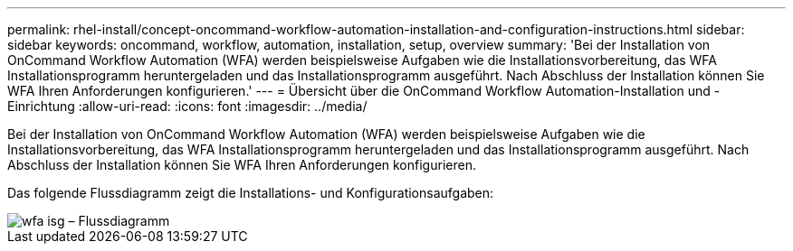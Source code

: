 ---
permalink: rhel-install/concept-oncommand-workflow-automation-installation-and-configuration-instructions.html 
sidebar: sidebar 
keywords: oncommand, workflow, automation, installation, setup, overview 
summary: 'Bei der Installation von OnCommand Workflow Automation (WFA) werden beispielsweise Aufgaben wie die Installationsvorbereitung, das WFA Installationsprogramm heruntergeladen und das Installationsprogramm ausgeführt. Nach Abschluss der Installation können Sie WFA Ihren Anforderungen konfigurieren.' 
---
= Übersicht über die OnCommand Workflow Automation-Installation und -Einrichtung
:allow-uri-read: 
:icons: font
:imagesdir: ../media/


[role="lead"]
Bei der Installation von OnCommand Workflow Automation (WFA) werden beispielsweise Aufgaben wie die Installationsvorbereitung, das WFA Installationsprogramm heruntergeladen und das Installationsprogramm ausgeführt. Nach Abschluss der Installation können Sie WFA Ihren Anforderungen konfigurieren.

Das folgende Flussdiagramm zeigt die Installations- und Konfigurationsaufgaben:

image::../media/wfa_isg_flowchart.gif[wfa isg – Flussdiagramm]
